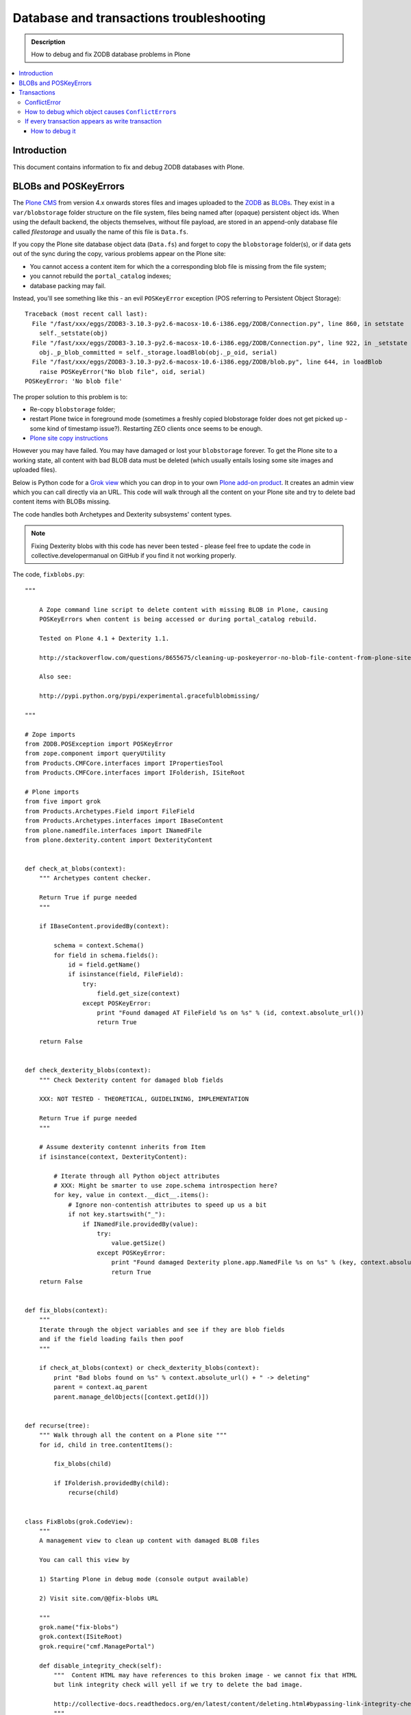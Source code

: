 =============================================
 Database and transactions troubleshooting
=============================================

.. admonition:: Description

    How to debug and fix ZODB database problems in Plone

.. contents:: :local:

Introduction
=============

This document contains information to fix and debug ZODB databases with Plone.

BLOBs and POSKeyErrors
========================

The `Plone CMS <http://plone.org>`_ from version 4.x onwards
stores files and images uploaded to the `ZODB <http://www.zodb.org/>`_
as `BLOBs <http://www.zodb.org/zodbbook/introduction.html?highlight=blob#blobs>`_.
They exist in a ``var/blobstorage`` folder structure on the file system,
files being named after (opaque) persistent object ids.
When using the default backend, the objects themselves,
without file payload,
are stored in an append-only database file called
*filestorage* and usually the name of this file is ``Data.fs``.

If you copy the Plone site database object data (``Data.fs``) and
forget to copy the ``blobstorage`` folder(s),
or if data gets out of the sync during the copy,
various problems appear on the Plone site:

* You cannot access a content item for which the a corresponding blob file
  is missing from the file system;

* you cannot rebuild the ``portal_catalog`` indexes;

* database packing may fail.

Instead, you'll see something like this - an evil ``POSKeyError`` exception 
(POS referring to Persistent Object Storage)::

    Traceback (most recent call last):
      File "/fast/xxx/eggs/ZODB3-3.10.3-py2.6-macosx-10.6-i386.egg/ZODB/Connection.py", line 860, in setstate
        self._setstate(obj)
      File "/fast/xxx/eggs/ZODB3-3.10.3-py2.6-macosx-10.6-i386.egg/ZODB/Connection.py", line 922, in _setstate
        obj._p_blob_committed = self._storage.loadBlob(obj._p_oid, serial)
      File "/fast/xxx/eggs/ZODB3-3.10.3-py2.6-macosx-10.6-i386.egg/ZODB/blob.py", line 644, in loadBlob
        raise POSKeyError("No blob file", oid, serial)
    POSKeyError: 'No blob file'

The proper solution to this problem is to:

* Re-copy ``blobstorage`` folder;

* restart Plone twice in foreground mode 
  (sometimes a freshly copied blobstorage folder does not get picked up -
  some kind of timestamp issue?).
  Restarting ZEO clients once seems to be enough.

* `Plone site copy instructions <http://plone.org/documentation/kb/copying-a-plone-site>`_

However you may have failed.
You may have damaged or lost your ``blobstorage`` forever.
To get the Plone site to a working state,
all content with bad BLOB data must be deleted
(which usually entails losing some site images and uploaded files).

Below is Python code for a 
`Grok view <http://collective-docs.readthedocs.org/en/latest/views/browserviews.html#creating-a-view-using-grok>`_
which you can drop in to your own 
`Plone add-on product <http://collective-docs.readthedocs.org/en/latest/tutorials/paste.html#creating-an-add-on-product-skeleton>`_.
It creates an admin view which you can call directly via an URL.
This code will walk through all the content on your Plone site and try to
delete bad content items with BLOBs missing.

The code handles both Archetypes and Dexterity subsystems' content types.

.. note::

    Fixing Dexterity blobs with this code has never been tested -
    please feel free to update the code in collective.developermanual
    on GitHub if you find it not working properly.


The code, ``fixblobs.py``::

    """

        A Zope command line script to delete content with missing BLOB in Plone, causing
        POSKeyErrors when content is being accessed or during portal_catalog rebuild.

        Tested on Plone 4.1 + Dexterity 1.1.

        http://stackoverflow.com/questions/8655675/cleaning-up-poskeyerror-no-blob-file-content-from-plone-site

        Also see:

        http://pypi.python.org/pypi/experimental.gracefulblobmissing/

    """

    # Zope imports
    from ZODB.POSException import POSKeyError
    from zope.component import queryUtility
    from Products.CMFCore.interfaces import IPropertiesTool
    from Products.CMFCore.interfaces import IFolderish, ISiteRoot

    # Plone imports
    from five import grok
    from Products.Archetypes.Field import FileField
    from Products.Archetypes.interfaces import IBaseContent
    from plone.namedfile.interfaces import INamedFile
    from plone.dexterity.content import DexterityContent


    def check_at_blobs(context):
        """ Archetypes content checker.

        Return True if purge needed
        """

        if IBaseContent.providedBy(context):

            schema = context.Schema()
            for field in schema.fields():
                id = field.getName()
                if isinstance(field, FileField):
                    try:
                        field.get_size(context)
                    except POSKeyError:
                        print "Found damaged AT FileField %s on %s" % (id, context.absolute_url())
                        return True

        return False


    def check_dexterity_blobs(context):
        """ Check Dexterity content for damaged blob fields

        XXX: NOT TESTED - THEORETICAL, GUIDELINING, IMPLEMENTATION

        Return True if purge needed
        """

        # Assume dexterity contennt inherits from Item
        if isinstance(context, DexterityContent):

            # Iterate through all Python object attributes
            # XXX: Might be smarter to use zope.schema introspection here?
            for key, value in context.__dict__.items():
                # Ignore non-contentish attributes to speed up us a bit
                if not key.startswith("_"):
                    if INamedFile.providedBy(value):
                        try:
                            value.getSize()
                        except POSKeyError:
                            print "Found damaged Dexterity plone.app.NamedFile %s on %s" % (key, context.absolute_url())
                            return True
        return False


    def fix_blobs(context):
        """
        Iterate through the object variables and see if they are blob fields
        and if the field loading fails then poof
        """

        if check_at_blobs(context) or check_dexterity_blobs(context):
            print "Bad blobs found on %s" % context.absolute_url() + " -> deleting"
            parent = context.aq_parent
            parent.manage_delObjects([context.getId()])


    def recurse(tree):
        """ Walk through all the content on a Plone site """
        for id, child in tree.contentItems():

            fix_blobs(child)

            if IFolderish.providedBy(child):
                recurse(child)


    class FixBlobs(grok.CodeView):
        """
        A management view to clean up content with damaged BLOB files

        You can call this view by

        1) Starting Plone in debug mode (console output available)

        2) Visit site.com/@@fix-blobs URL

        """
        grok.name("fix-blobs")
        grok.context(ISiteRoot)
        grok.require("cmf.ManagePortal")

        def disable_integrity_check(self):
            """  Content HTML may have references to this broken image - we cannot fix that HTML
            but link integrity check will yell if we try to delete the bad image.

            http://collective-docs.readthedocs.org/en/latest/content/deleting.html#bypassing-link-integrity-check "
            """
            ptool = queryUtility(IPropertiesTool)
            props = getattr(ptool, 'site_properties', None)
            self.old_check = props.getProperty('enable_link_integrity_checks', False)
            props.enable_link_integrity_checks = False

        def enable_integrity_check(self):
            """ """
            ptool = queryUtility(IPropertiesTool)
            props = getattr(ptool, 'site_properties', None)
            props.enable_link_integrity_checks = self.old_check

        def render(self):
            #plone = getMultiAdapter((self.context, self.request), name="plone_portal_state")
            print "Checking blobs"
            portal = self.context
            self.disable_integrity_check()
            recurse(portal)
            self.enable_integrity_check()
            print "All done"
            return "OK - check console for status messages"


More info

* http://stackoverflow.com/questions/8655675/cleaning-up-poskeyerror-no-blob-file-content-from-plone-site

* http://pypi.python.org/pypi/experimental.gracefulblobmissing/


Transactions
================

Transactions are usually problematic only when many
ZEO front-end clients are used.

ConflictError
---------------

When the site gets more load, ``ConflictError``\s start to occur.
Zope tries to solve the situation by replaying HTTP requests
for ``ConflictError``\s and has a default threshold (3) of
how many times the request is replayed.

More info

* http://www.zopyx.com/blog/on-zodb-conflict-resolution

How to debug which object causes ``ConflictError``\s
-----------------------------------------------------

``ConflictError``\s are caused by concurrent transactions trying to write to the same object(s) -
usually ``portal_catalog``.
They are harmless, but slow down badly coded sites.
Plone will retry the HTTP request and transaction three times before giving up.

The OID is visible in the ConflictError traceback.

You can turn OID back to the corresponding Python object,
as mentioned by A. Jung::

        from ZODB.utils import p64
        app._p_jar[p64(oid)]

If every transaction appears as write transaction
--------------------------------------------------

If you are not careful, you may accidentally write code 
which turns all transactions to write transactions. 
This typically happens when you call some method without realizing that
that method eventually modifies a persistent object, 
causing a database write.

Symptoms:

* Your Undo tab in ZMI will be full of entries, one added per
  page request.

* If you run the server in single Zope server mode, it is slow.

* If you run the server in ZEO mode you get the exceptions like one below.
  It may happen even with one user.
  This is because each page load requres more than one HTTP request:
  HTML load, image load, CSS load and so on. Browser makes many requests
  per page and those transactions are conflicting, because they are
  all write transactions.

Traceback example::

        * Module ZPublisher.Publish, line 202, in publish_module_standard
        * Module Products.LinguaPlone.patches, line 67, in new_publish
        * Module ZPublisher.Publish, line 170, in publish
        * Module Products.LinguaPlone.patches, line 67, in new_publish
        * Module ZPublisher.Publish, line 170, in publish
        * Module Products.LinguaPlone.patches, line 67, in new_publish
        * Module ZPublisher.Publish, line 170, in publish
        * Module Products.LinguaPlone.patches, line 67, in new_publish
        * Module ZPublisher.Publish, line 157, in publish
        * Module plone.app.linkintegrity.monkey, line 15, in zpublisher_exception_hook_wrapper
        * Module ZPublisher.Publish, line 125, in publish
        * Module Zope2.App.startup, line 238, in commit
        * Module transaction._manager, line 96, in commit
        * Module transaction._transaction, line 395, in commit
        * Module transaction._transaction, line 495, in _commitResources
        * Module ZODB.Connection, line 510, in commit
        * Module ZODB.Connection, line 547, in _commit

    ConflictError: database conflict error (oid 0x2b92, class Products.CMFPlone.PropertiesTool.SimpleItemWithProperties)

How to debug it
`````````````````

Zope 2 doesn't have many well-documented ZODB debugging tools.
Below is one snippet to examine the contents of the last transactions
of an offline ``Data.fs`` file.
It is an evolved version of 
`this original script <http://www.mail-archive.com/zodb-dev@zope.org/msg04387.html>`_.

* Do something on a badly behaving site.

* Stop Zope instance.

* Run the script below (``debug.py``) on the ``Data.fs`` file to see what
  objects have been changed.

* Guess the badly behaving code from the object class name.

Example how to run the script for the last 30 transaction under a Zope egg
environment using the ``zopepy`` script::

    bin/zopepy debug.py -n 30 Data.fs

.. Warning:: 
    The following is obsolete with current Zope. FileIterator does not
    take a ``pos`` argument any more.

Code for debug.py::

    ##############################################################################
    #
    # Copyright (c) 2001, 2002 Zope Corporation and Contributors.
    # All Rights Reserved.
    #
    # This software is subject to the provisions of the Zope Public License,
    # Version 2.1 (ZPL).  A copy of the ZPL should accompany this distribution.
    # THIS SOFTWARE IS PROVIDED "AS IS" AND ANY AND ALL EXPRESS OR IMPLIED
    # WARRANTIES ARE DISCLAIMED, INCLUDING, BUT NOT LIMITED TO, THE IMPLIED
    # WARRANTIES OF TITLE, MERCHANTABILITY, AGAINST INFRINGEMENT, AND FITNESS
    # FOR A PARTICULAR PURPOSE
    #
    ##############################################################################
    """Tool to dump the last few transactions from a FileStorage."""

    from ZODB.fstools import prev_txn
    from ZODB.serialize import ObjectReader, get_refs
    from persistent.TimeStamp import TimeStamp
    from ZODB.FileStorage.FileStorage import FileIterator
    import cStringIO, cPickle
    import optparse, getopt
    import sys

    class Nonce(object): pass

    class Reader(ObjectReader):

        def __init__(self):
            self.identity = None

        def _get_unpickler(self, pickle):
            file = cStringIO.StringIO(pickle)
            unpickler = cPickle.Unpickler(file)
            unpickler.persistent_load = self._persistent_load

            def find_global(modulename, name):
                self.identity ="%s.%s"%(modulename, name)
                return Nonce

            unpickler.find_global = find_global

            return unpickler

        def getIdentity(self, pickle ):
            self.identity = None
            unpickler = self._get_unpickler( pickle )
            unpickler.load()
            return self.identity

        def getObject(self, pickle):
            unpickler = self._get_unpickler( pickle )
            ob = unpickler.load()
            return ob

    def pretty_size( size ):
        if size < 1024:
            return "%sB"%(size)
        kb = size / 1024.0
        if kb < 1024.0:
            return '%0.1fKb'%kb
        else:
            mb = kb/1024.0
            return '%0.1fMb'%mb

    def run(path, ntxn):
        f = open(path, "rb")
        f.seek(0, 2)

        th = prev_txn(f)
        for i in range(ntxn):
            th = th.prev_txn()
        f.close()
        reader = Reader()
        iterator = FileIterator(path, pos=th._pos)
        for i in iterator:
            print "Transaction ", TimeStamp(i.tid), i.user, i.description
            object_types = {}
            for o in i:
                ot = reader.getIdentity(o.data)
                if ot in object_types:
                    size, count = object_types[ot]
                    object_types[ot] = (size+len(o.data), count+1)
                else:
                    object_types[ot] = (len(o.data),1)


                ob = cPickle.loads(o.data)

                print "Object data for :" + str(o)

                # Not sure why some objects are stored as tuple (object, ())
                if type(ob) == tuple and len(ob) == 2:
                    ob = ob[0]

                if hasattr(ob, "__dict__"):
                    for i in ob.__dict__.items():
                        if not callable(i[1]):
                            print i
                else:
                    print "can't extract:" + str(ob)

                print "-------------------------------------------------------"

            keys = object_types.keys()
            keys.sort()
            for k in keys:
                # count, class, size (aggregate)
                print " - ", object_types[k][1], k, pretty_size(object_types[k][0])


    def main():
        ntxn = 20
        opts, args = getopt.getopt(sys.argv[1:], "n:")
        path, = args
        for k, v in opts:
            if k == '-n':
                ntxn = int(v)
        run(path, ntxn)


    if __name__ == "__main__":
        main()

